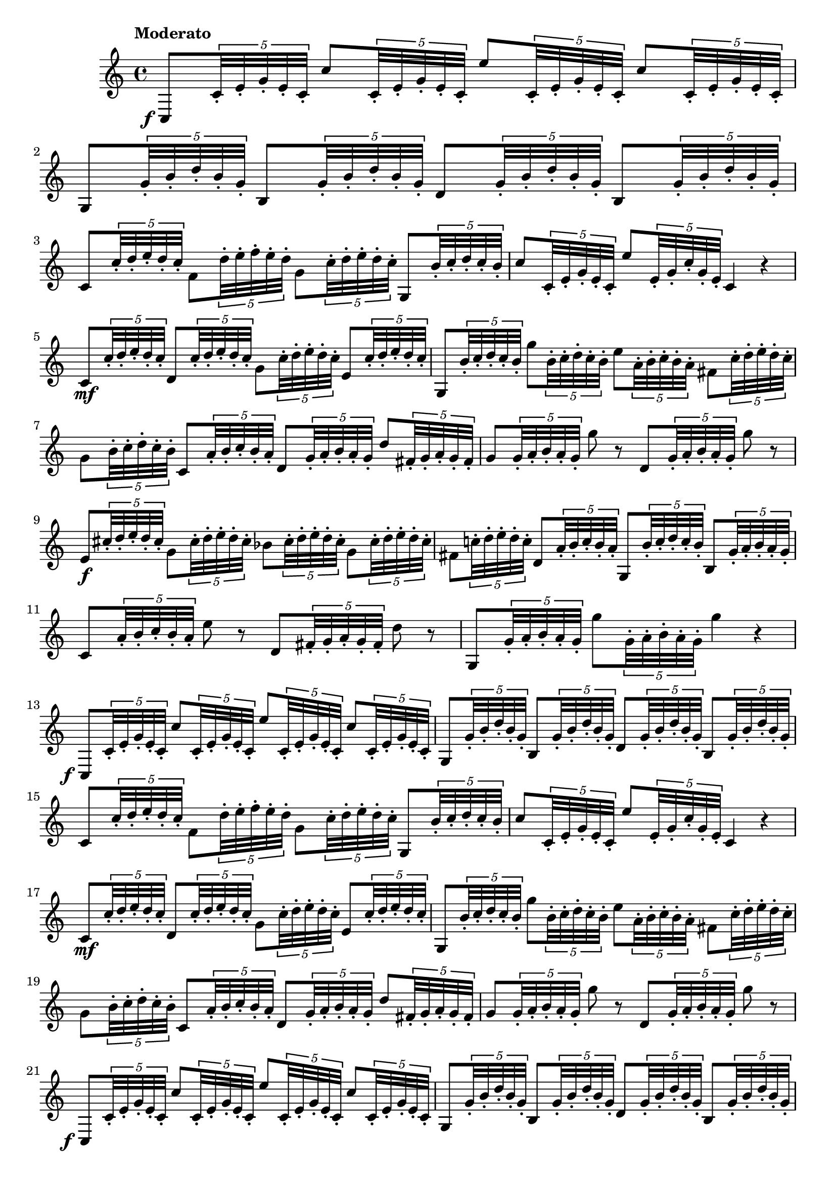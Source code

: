 \version "2.22.0"

\relative c'' {
  \language "english"

  \transposition f

  \once \override Score.MetronomeMark.padding = #3
  \tempo "Moderato"

  \key c \major
  \time 4/4

  #(define measures-one-to-four #{
    \relative {
      c8 \tweak X-offset #-2.5 \tweak Y-offset #-5 \f \tuplet 5/4 { c'32-. e-. g-. e-. c-. }
      c'8 \tuplet 5/4 { c,32-. e-. g-. e-. c-. }
      e'8 \tuplet 5/4 { c,32-. e-. g-. e-. c-. }
      c'8 \tuplet 5/4 { c,32-. e-. g-. e-. c-. } |

      g8  \tuplet 5/4 { g'32-. b-. d-. b-. g-. }
      b,8 \tuplet 5/4 { g'32-. b-. d-. b-. g-. }
      d8  \tuplet 5/4 { g32-.  b-. d-. b-. g-. }
      b,8 \tuplet 5/4 { g'32-. b-. d-. b-. g-. } |

      c,8 \tuplet 5/4 { c'32-. d-. e-. d-. c-. }
      f,8 \tuplet 5/4 { d'32-. e-. f-. e-. d-. }
      g,8 \tuplet 5/4 { c32-.  d-. e-. d-. c-. }
      g,8 \tuplet 5/4 { b'32-. c-. d-. c-. b-. } |

      c8  \tuplet 5/4 { c,32-. e-. g-. e-. c-. }
      e'8 \tuplet 5/4 { e,32-. g-. c-. g-. e-. }
      c4 r |
    }
  #})

  #(define measures-one-to-eight #{
    \relative {
      \measures-one-to-four

      c'8 \mf \tuplet 5/4 { c'32-. d-. e-. d-. c-. }
      d,8 % The 1st edition has e here.
             \tuplet 5/4 { c'32-. d-. e-. d-. c-. }
      g8     \tuplet 5/4 { c32-.  d-. e-. d-. c-. }
      e,8    \tuplet 5/4 { c'32-. d-. e-. d-. c-. } |

      g,8      \tuplet 5/4 { b'32-. c-. d-. c-. b-. }
      g'8      \tuplet 5/4 { b,32-. c-. d-. c-. b-. }
      e8       \tuplet 5/4 { a,32-. b-. c-. b-. a-. }
      f-sharp8 \tuplet 5/4 { c'32-. d-. e-. d-. c-. } |

      g8  \tuplet 5/4 { b32-.        c-. d-. c-. b-. }
      c,8 \tuplet 5/4 { a'32-.       b-. c-. b-. a-. }
      d,8 \tuplet 5/4 { g32-.        a-. b-. a-. g-. }
      d'8 \tuplet 5/4 { f-sharp,32-. g-. a-. g-. f-sharp-. } |

      g8 % The 1st edition has e here.
          \tuplet 5/4 { g32-. a-. b-. a-. g-. } g'8 r
      d,8 \tuplet 5/4 { g32-. a-. b-. a-. g-. } g'8 r |
    }
  #})

  % These measures are repeated in the 1st edition.
  % \repeat volta 2 {
    \measures-one-to-eight

    e,8 \f  \tuplet 5/4 { c-sharp'32-. d-. e-. d-. c-sharp-. }
    g8      \tuplet 5/4 { c-sharp32-.  d-. e-. d-. c-sharp-. }
    b-flat8 \tuplet 5/4 { c-sharp32-.  d-. e-. d-. c-sharp-. }
    g8      \tuplet 5/4 { c-sharp32-.  d-. e-. d-. c-sharp-. } |

    f-sharp,8 \tuplet 5/4 { c-natural'!32-. d-. e-. d-. c-. }
    d,8       \tuplet 5/4 { a'32-. b-. c-. b-. a-. }
    g,8       \tuplet 5/4 { b'32-. c-. d-. c-. b-. }
    b,8       \tuplet 5/4 { g'32-. a-. b-. a-. g-. } |

    c,8 \tuplet 5/4 { a'32-. b-. c-. b-. a-. } e'8 r
    d,8 \tuplet 5/4 { f-sharp32-. g-. a-. g-. f-sharp-. } d'8 r |

    g,,8 \tuplet 5/4 { g'32-. a-. b-. a-. g-. }
    g'8  \tuplet 5/4 { g,32-. a-. b-. a-. g-. }
    g'4 r |
  % }

  % The Gumpert edition repeats previous measures; the 1st edition is almost
  % totally different.

  \measures-one-to-eight
  \measures-one-to-four

  % g,,8 \p \tuplet 5/4 { g'32-. a-. b-flat-. a-. g-. }
  % g'8     \tuplet 5/4 { g,32-. a-. b-flat-. a-. g-. }
  % g,4 r |
  %
  % g8      \tuplet 5/4 { g'32-. a-. b!-. a-. g-. }
  % f'8     \tuplet 5/4 { g,32-. a-. b-.          a-. g-. }
  % e-flat8 \tuplet 5/4 { c'32-. d-. e-flat-.     d-. c-. }
  % c,8 r |
  %
  % <> \f
  % \repeat unfold 2 {
  %   f8 \tuplet 5/4 { a32-.      c-. e-flat-. c-. a-. }
  %   f8 \tuplet 5/4 { b-flat32-. d-. f-.      d-. b-flat-. }
  % } |
  %
  % f-sharp8     \tuplet 5/4 { c'32-.      d-.      e-flat-. d-.      c-. }
  % g8           \tuplet 5/4 { b-flat32-.  c-.      d-.      c-.      b-flat-. }
  % e-natural,!8 \tuplet 5/4 { b-flat'32-. c-.      d-.      c-.      b-flat-. }
  % f-sharp8     \tuplet 5/4 { a32-.       b-flat-. c-.      b-flat-. a-. } |
  %
  % d8  \tuplet 5/4 { g,32-. b-flat-. d-. b-flat-. g-. }
  % f'8 \tuplet 5/4 { g,32-. a-.      b-. a-.      g-. }
  % c8 c,32-. e-. g-. e-.
  % c8 r |
  %
  % \repeat unfold 2 {
  %   c8  \tuplet 5/4 { e32-.  g-. b-flat-. g-. e-. }
  %   g'8 \tuplet 5/4 { e,32-. g-. b-flat-. g-. e-. }
  % } |
  %
  % c8  \tuplet 5/4 { f32-.  a-. c-. a-. f-. }
  % c8  \tuplet 5/4 { b'32-. d-. f-. d-. b-. }
  % c,8 \tuplet 5/4 { g'32-. c-. e-. c-. g-. }
  % c,8 r |
  %
  % f8       \tuplet 5/4 { a32-. d-.       f-. d-.       a-. }
  % e8       \tuplet 5/4 { a32-. c-sharp-. e-. c-sharp-. a-. }
  % f8       \tuplet 5/4 { a32-. d-.       f-. d-.       a-. }
  % f-sharp8 \tuplet 5/4 { a32-. c-sharp-. d-. c-sharp-. a-. } |
  %
  % g,8 \tuplet 5/4 { g'32-. a-. b-. a-. g-. }
  % g,8 \tuplet 5/4 { b'32-. c-. d-. c-. b-. }
  % g,8 \tuplet 5/4 { b'32-. d-. f-. d-. b-. }
  % g,8 \tuplet 5/4 { b32-.  d-. f-. d-. b-. } |
  %
  % R1\fermata |
  %
  % c,8 \tuplet 5/4 { c'32-. e-. g-. e-. c-. }
  % c'8 \tuplet 5/4 { c,32-. e-. g-. e-. c-. }
  % e'8 \tuplet 5/4 { c,32-. e-. g-. e-. c-. }
  % c'8 \tuplet 5/4 { c,32-. e-. g-. e-. c-. } |
  %
  % g8  \tuplet 5/4 { g'32-. a-. b-. a-. g-. }
  % d'8 \tuplet 5/4 { g,32-. a-. b-. a-. g-. }
  % f'8 \tuplet 5/4 { g,32-. a-. b-. a-. g-. }
  % d'8 \tuplet 5/4 { g,32-. a-. b-. a-. g-. } |
  %
  % c,8 \tuplet 5/4 { c'32-. d-. e-. d-. c-. }
  % f,8 \tuplet 5/4 { d'32-. e-. f-. e-. d-. }
  % g,8 \tuplet 5/4 { c32-.  d-. e-. d-. c-. }
  % g,8 \tuplet 5/4 { b'32-. c-. d-. c-. b-. } |
  %
  % c8 \tuplet 5/4 { c,32-. d-. e-. d-. c-. }
  % e'8 \tuplet 5/4 { e,32-. g-. c-. g-. e-. }
  % c4 r |
  %
  % g8   \tuplet 5/4 { g'32-. a-. b-. a-. g-. }
  % f'8  \tuplet 5/4 { g,32-. a-. b-. a-. g-. }
  % c,,8 \tuplet 5/4 { c'32-. e-. g-. e-. c-. }
  % e'8  \tuplet 5/4 { c,32-. e-. g-. e-. c-. } |
  %
  % g8  \tuplet 5/4 { b'32-. c-. d-. c-. b-. }
  % g,8 \tuplet 5/4 { c'32-. d-. e-. d-. c-. }
  % g,8 \tuplet 5/4 { g'32-. a-. b-. a-. g-. }
  % g'8 r |
  %
  % c,,,8     \tuplet 5/4 { e'32-. g-. b-flat-. g-. e-. }
  % c,8       \tuplet 5/4 { c'32-. e-. g-.      e-. c-. }
  % c,8       \tuplet 5/4 { c'32-. f-. a-.      f-. c-. }
  % f-sharp,8 \tuplet 5/4 { a'32-. c-. e-flat-. c-. a-. } |
  %
  % g,8  \tuplet 5/4 { g'32-. c-. e-. c-. g-. }
  % g'8 r
  % g,,8 \tuplet 5/4 { g'32-. b-. d-. b-. g-. }
  % g'8 r |
  %
  % e,8 \tuplet 5/4 { c'32-. e-. g-. e-. c-. }
  % c,8 \tuplet 5/4 { g'32-. c-. e-. c-. g-. }
  % d8  \tuplet 5/4 { b'32-. d-. f-. d-. b-. }
  % g,8 \tuplet 5/4 { g'32-. b-. d-. b-. g-. } |
  %
  % c,8 \tuplet 5/4 { c'32-. e-. g-. e-. c-. }
  % e,8 \tuplet 5/4 { g32-.  c-. e-. c-. g-. }
  % d8  \tuplet 5/4 { b'32-. d-. f-. d-. b-. }
  % g,8 \tuplet 5/4 { g'32-. b-. d-. b-. g-. } |
  %
  % c,,8 \tuplet 5/4 { c'32-. e-. g-. e-. c-. }
  % e'8  \tuplet 5/4 { c,32-. e-. g-. e-. c-. }
  % c,4 r |

  \bar "|."
}
